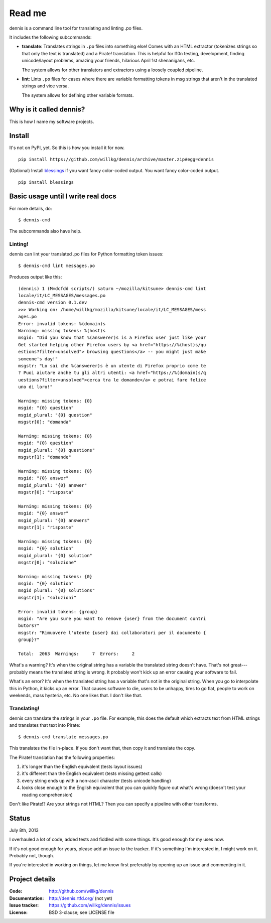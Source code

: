======
Read me
======

dennis is a command line tool for translating and linting .po files.

It includes the following subcommands:

* **translate**: Translates strings in ``.po`` files into something
  else!  Comes with an HTML extractor (tokenizes strings so that only
  the text is translated) and a Pirate! translation. This is helpful
  for l10n testing, development, finding unicode/layout problems,
  amazing your friends, hilarious April 1st shenanigans, etc.

  The system allows for other translators and extractors using a
  loosely coupled pipeline.

* **lint**: Lints ``.po`` files for cases where there are variable
  formatting tokens in msg strings that aren't in the translated
  strings and vice versa.

  The system allows for defining other variable formats.


Why is it called dennis?
========================

This is how I name my software projects.


Install
=======

It's not on PyPI, yet. So this is how you install it for now.

::

    pip install https://github.com/willkg/dennis/archive/master.zip#egg=dennis


(Optional) Install `blessings
<https://pypi.python.org/pypi/blessings/>`_ if you want fancy
color-coded output. You want fancy color-coded output.

::

    pip install blessings


Basic usage until I write real docs
===================================

For more details, do::

    $ dennis-cmd

The subcommands also have help.


Linting!
--------

dennis can lint your translated .po files for Python formatting token
issues::

    $ dennis-cmd lint messages.po

Produces output like this::

    (dennis) 1 (M=dcfdd scripts/) saturn ~/mozilla/kitsune> dennis-cmd lint
    locale/it/LC_MESSAGES/messages.po
    dennis-cmd version 0.1.dev
    >>> Working on: /home/willkg/mozilla/kitsune/locale/it/LC_MESSAGES/mess
    ages.po
    Error: invalid tokens: %(domain)s
    Warning: missing tokens: %(host)s
    msgid: "Did you know that %(answerer)s is a Firefox user just like you?
    Get started helping other Firefox users by <a href="https://%(host)s/qu
    estions?filter=unsolved"> browsing questions</a> -- you might just make
    someone's day!"
    msgstr: "Lo sai che %(answerer)s è un utente di Firefox proprio come te
    ? Puoi aiutare anche tu gli altri utenti: <a href="https://%(domain)s/q
    uestions?filter=unsolved">cerca tra le domande</a> e potrai fare felice
    uno di loro!"

    Warning: missing tokens: {0}
    msgid: "{0} question"
    msgid_plural: "{0} question"
    msgstr[0]: "domanda"

    Warning: missing tokens: {0}
    msgid: "{0} question"
    msgid_plural: "{0} questions"
    msgstr[1]: "domande"

    Warning: missing tokens: {0}
    msgid: "{0} answer"
    msgid_plural: "{0} answer"
    msgstr[0]: "risposta"

    Warning: missing tokens: {0}
    msgid: "{0} answer"
    msgid_plural: "{0} answers"
    msgstr[1]: "risposte"

    Warning: missing tokens: {0}
    msgid: "{0} solution"
    msgid_plural: "{0} solution"
    msgstr[0]: "soluzione"

    Warning: missing tokens: {0}
    msgid: "{0} solution"
    msgid_plural: "{0} solutions"
    msgstr[1]: "soluzioni"

    Error: invalid tokens: {group}
    msgid: "Are you sure you want to remove {user} from the document contri
    butors?"
    msgstr: "Rimuovere l'utente {user} dai collaboratori per il documento {
    group}?"

    Total:  2063  Warnings:     7  Errors:     2

What's a warning? It's when the original string has a variable the
translated string doesn't have. That's not great---probably means the
translated string is wrong. It probably won't kick up an error causing
your software to fail.

What's an error? It's when the translated string has a variable that's
not in the original string. When you go to interpolate this in Python,
it kicks up an error. That causes software to die, users to be
unhappy, tires to go flat, people to work on weekends, mass hysteria,
etc. No one likes that. I don't like that.


Translating!
------------

dennis can translate the strings in your ``.po`` file. For example,
this does the default which extracts text from HTML strings and
translates that text into Pirate::

    $ dennis-cmd translate messages.po


This translates the file in-place. If you don't want that, then copy
it and translate the copy.

The Pirate! translation has the following properties:

1. it's longer than the English equivalent (tests layout issues)
2. it's different than the English equivalent (tests missing gettext calls)
3. every string ends up with a non-ascii character (tests unicode handling)
4. looks close enough to the English equivalent that you can quickly
   figure out what's wrong (doesn't test your reading comprehension)

Don't like Pirate!? Are your strings not HTML? Then you can specify a
pipeline with other transforms.


Status
======

July 8th, 2013

I overhauled a lot of code, added tests and fiddled with some
things. It's good enough for my uses now.

If it's not good enough for yours, please add an issue to the
tracker. If it's something I'm interested in, I might work on
it. Probably not, though.

If you're interested in working on things, let me know first
preferably by opening up an issue and commenting in it.


Project details
===============

:Code:          http://github.com/willkg/dennis
:Documentation: http://dennis.rtfd.org/ (not yet)
:Issue tracker: https://github.com/willkg/dennis/issues
:License:       BSD 3-clause; see LICENSE file
